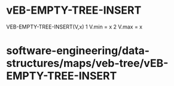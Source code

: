 * vEB-EMPTY-TREE-INSERT

VEB-EMPTY-TREE-INSERT(V,x) 1 V.min = x 2 V.max = x

* software-engineering/data-structures/maps/veb-tree/vEB-EMPTY-TREE-INSERT
